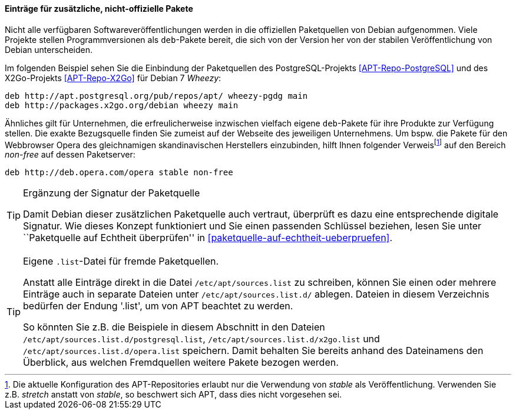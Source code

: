 // Datei: ./werkzeuge/paketquellen-und-werkzeuge/etc-apt-sources.list-verstehen/eintraege-fuer-nicht-offizielle-pakete.adoc

// Baustelle: Fertig

==== Einträge für zusätzliche, nicht-offizielle Pakete ====

// Indexeinträge
(((/etc/apt/sources.list,Einträge für nicht-offizielle Pakete)))
(((Paketquelle, nicht-offiziell)))
Nicht alle verfügbaren Softwareveröffentlichungen werden in die
offiziellen Paketquellen von Debian aufgenommen. Viele Projekte stellen
Programmversionen als `deb`-Pakete bereit, die sich von der Version her
von der stabilen Veröffentlichung von Debian unterscheiden.

Im folgenden Beispiel sehen Sie die Einbindung der Paketquellen des
PostgreSQL-Projekts <<APT-Repo-PostgreSQL>> und des X2Go-Projekts
<<APT-Repo-X2Go>> für Debian 7 _Wheezy_:

----
deb http://apt.postgresql.org/pub/repos/apt/ wheezy-pgdg main
deb http://packages.x2go.org/debian wheezy main
----

Ähnliches gilt für Unternehmen, die erfreulicherweise inzwischen
vielfach eigene `deb`-Pakete für ihre Produkte zur Verfügung stellen.
Die exakte Bezugsquelle finden Sie zumeist auf der Webseite des
jeweiligen Unternehmens. Um bspw. die Pakete für den Webbrowser Opera
des gleichnamigen skandinavischen Herstellers einzubinden, hilft Ihnen
folgender Verweis{empty}footnote:[Die aktuelle Konfiguration des
APT-Repositories erlaubt nur die Verwendung von _stable_ als
Veröffentlichung. Verwenden Sie z.B. _stretch_ anstatt von _stable_, so
beschwert sich APT, dass dies nicht vorgesehen sei.] auf den Bereich
_non-free_ auf dessen Paketserver:

----
deb http://deb.opera.com/opera stable non-free
----

// Indexeinträge
(((/etc/apt/sources.list,Signaturen)))
(((Paketquelle, auf Echtheit überprüfen)))

[TIP]
.Ergänzung der Signatur der Paketquelle
=======
Damit Debian dieser zusätzlichen Paketquelle auch vertraut, überprüft es
dazu eine entsprechende digitale Signatur. Wie dieses Konzept
funktioniert und Sie einen passenden Schlüssel beziehen, lesen Sie unter
``Paketquelle auf Echtheit überprüfen'' in <<paketquelle-auf-echtheit-ueberpruefen>>.
=======

// Indexeinträge
(((/etc/apt/sources.list.d/)))
(((Paketquelle, separate Einträge)))

[TIP]
.Eigene `.list`-Datei für fremde Paketquellen.
=======
Anstatt alle Einträge direkt in die Datei `/etc/apt/sources.list` zu
schreiben, können Sie einen oder mehrere Einträge auch in separate
Dateien unter `/etc/apt/sources.list.d/` ablegen. Dateien in diesem
Verzeichnis bedürfen der Endung '.list', um von APT beachtet zu werden.
 
So könnten Sie z.B. die Beispiele in diesem Abschnitt in den Dateien
`/etc/apt/sources.list.d/postgresql.list`,
`/etc/apt/sources.list.d/x2go.list` und
`/etc/apt/sources.list.d/opera.list` speichern. Damit behalten
Sie bereits anhand des Dateinamens den Überblick, aus welchen
Fremdquellen weitere Pakete bezogen werden.
=======

// Datei (Ende): ./werkzeuge/paketquellen-und-werkzeuge/etc-apt-sources.list-verstehen/eintraege-fuer-nicht-offizielle-pakete.adoc
